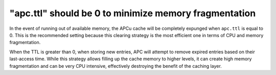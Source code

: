 "apc.ttl" should be 0 to minimize memory fragmentation
======================================================

In the event of running out of available memory, the APCu cache will be
completely expunged when ``apc.ttl`` is equal to 0. This is the recommended
setting because this clearing strategy is the most efficient one in terms of CPU
and memory fragmentation.

When the TTL is greater than 0, when storing new entries, APC will attempt to
remove expired entries based on their last-access time. While this strategy allows
filling up the cache memory to higher levels, it can create high memory
fragmentation and can be very CPU intensive, effectively destroying the benefit
of the caching layer.
